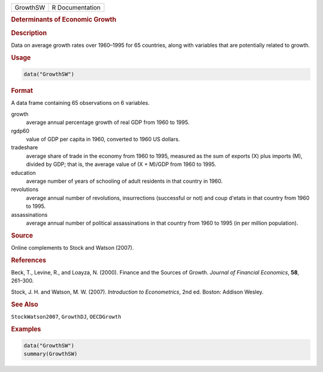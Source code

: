 .. container::

   ======== ===============
   GrowthSW R Documentation
   ======== ===============

   .. rubric:: Determinants of Economic Growth
      :name: GrowthSW

   .. rubric:: Description
      :name: description

   Data on average growth rates over 1960–1995 for 65 countries, along
   with variables that are potentially related to growth.

   .. rubric:: Usage
      :name: usage

   .. code:: R

      data("GrowthSW")

   .. rubric:: Format
      :name: format

   A data frame containing 65 observations on 6 variables.

   growth
      average annual percentage growth of real GDP from 1960 to 1995.

   rgdp60
      value of GDP per capita in 1960, converted to 1960 US dollars.

   tradeshare
      average share of trade in the economy from 1960 to 1995, measured
      as the sum of exports (X) plus imports (M), divided by GDP; that
      is, the average value of (X + M)/GDP from 1960 to 1995.

   education
      average number of years of schooling of adult residents in that
      country in 1960.

   revolutions
      average annual number of revolutions, insurrections (successful or
      not) and coup d'etats in that country from 1960 to 1995.

   assassinations
      average annual number of political assassinations in that country
      from 1960 to 1995 (in per million population).

   .. rubric:: Source
      :name: source

   Online complements to Stock and Watson (2007).

   .. rubric:: References
      :name: references

   Beck, T., Levine, R., and Loayza, N. (2000). Finance and the Sources
   of Growth. *Journal of Financial Economics*, **58**, 261–300.

   Stock, J. H. and Watson, M. W. (2007). *Introduction to
   Econometrics*, 2nd ed. Boston: Addison Wesley.

   .. rubric:: See Also
      :name: see-also

   ``StockWatson2007``, ``GrowthDJ``, ``OECDGrowth``

   .. rubric:: Examples
      :name: examples

   .. code:: R

      data("GrowthSW")
      summary(GrowthSW)
